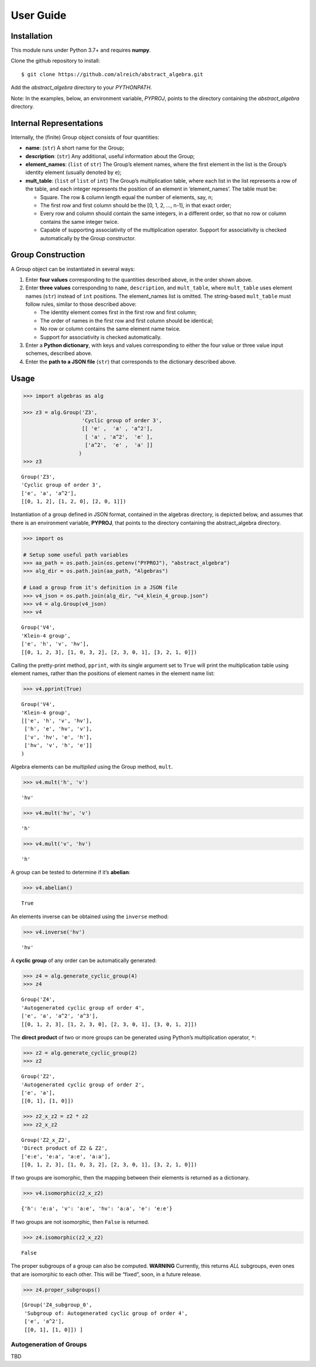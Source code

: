 User Guide
==========

Installation
------------

This module runs under Python 3.7+ and requires **numpy**.

Clone the github repository to install:

.. code:: bash

::

   $ git clone https://github.com/alreich/abstract_algebra.git

Add the *abstract_algebra* directory to your *PYTHONPATH*.

Note: In the examples, below, an environment variable, *PYPROJ*, points
to the directory containing the *abstract_algebra* directory.

Internal Representations
------------------------

Internally, the (finite) Group object consists of four quantities:

-  **name**: (``str``) A short name for the Group;

-  **description**: (``str``) Any additional, useful information about
   the Group;

-  **element_names**: (``list`` of ``str``) The Group’s element names,
   where the first element in the list is the Group’s identity element
   (usually denoted by ``e``);

-  **mult_table**: (``list`` of ``list`` of ``int``) The Group’s
   multiplication table, where each list in the list represents a row of
   the table, and each integer represents the position of an element in
   ‘element_names’. The table must be:

   -  Square. The row & column length equal the number of elements, say,
      n;
   -  The first row and first column should be the [0, 1, 2, …, n-1], in
      that exact order;
   -  Every row and column should contain the same integers, in a
      different order, so that no row or column contains the same
      integer twice.
   -  Capable of supporting associativity of the multiplication operator.
      Support for associativity is checked automatically by the Group
      constructor.

Group Construction
------------------

A Group object can be instantiated in several ways:

1. Enter **four values** corresponding to the quantities described
   above, in the order shown above.
2. Enter **three values** corresponding to ``name``, ``description``,
   and ``mult_table``, where ``mult_table`` uses element names (``str``)
   instead of ``int`` positions. The element_names list is omitted.
   The string-based ``mult_table`` must follow rules, similar to those
   described above:

   - The identity element comes first in the first row and first
     column;
   - The order of names in the first row and first column should be
     identical;
   - No row or column contains the same element name twice.
   - Support for associativity is checked automatically.

3. Enter a **Python dictionary**, with keys and values corresponding to
   either the four value or three value input schemes, described above.
4. Enter the **path to a JSON file** (``str``) that corresponds to the
   dictionary described above.

Usage
-----

.. code:: ipython3

    >>> import algebras as alg
    
    >>> z3 = alg.Group('Z3',
                       'Cyclic group of order 3',
                       [[ 'e' ,  'a' , 'a^2'],
                        [ 'a' , 'a^2',  'e' ],
                        ['a^2',  'e' ,  'a' ]]
                      )
    >>> z3




.. parsed-literal::

    Group('Z3',
    'Cyclic group of order 3',
    ['e', 'a', 'a^2'],
    [[0, 1, 2], [1, 2, 0], [2, 0, 1]]) 



Instantiation of a group defined in JSON format, contained in the
algebras directory, is depicted below, and assumes that there is an
environment variable, **PYPROJ**, that points to the directory
containing the abstract_algebra directory.

.. code:: ipython3

    >>> import os
    
    # Setup some useful path variables
    >>> aa_path = os.path.join(os.getenv("PYPROJ"), "abstract_algebra")
    >>> alg_dir = os.path.join(aa_path, "Algebras")
    
    # Load a group from it's definition in a JSON file
    >>> v4_json = os.path.join(alg_dir, "v4_klein_4_group.json")
    >>> v4 = alg.Group(v4_json)
    >>> v4




.. parsed-literal::

    Group('V4',
    'Klein-4 group',
    ['e', 'h', 'v', 'hv'],
    [[0, 1, 2, 3], [1, 0, 3, 2], [2, 3, 0, 1], [3, 2, 1, 0]]) 



Calling the pretty-print method, ``pprint``, with its single argument
set to ``True`` will print the multiplication table using element names,
rather than the positions of element names in the element name list:

.. code:: ipython3

    >>> v4.pprint(True)


.. parsed-literal::

    Group('V4',
    'Klein-4 group',
    [['e', 'h', 'v', 'hv'],
     ['h', 'e', 'hv', 'v'],
     ['v', 'hv', 'e', 'h'],
     ['hv', 'v', 'h', 'e']]
    )


Algebra elements can be *multiplied* using the Group method, ``mult``.

.. code:: ipython3

    >>> v4.mult('h', 'v')




.. parsed-literal::

    'hv'



.. code:: ipython3

    >>> v4.mult('hv', 'v')




.. parsed-literal::

    'h'



.. code:: ipython3

    >>> v4.mult('v', 'hv')




.. parsed-literal::

    'h'



A group can be tested to determine if it’s **abelian**:

.. code:: ipython3

    >>> v4.abelian()




.. parsed-literal::

    True



An elements inverse can be obtained using the ``inverse`` method:

.. code:: ipython3

    >>> v4.inverse('hv')




.. parsed-literal::

    'hv'



A **cyclic group** of any order can be automatically generated:

.. code:: ipython3

    >>> z4 = alg.generate_cyclic_group(4)
    >>> z4




.. parsed-literal::

    Group('Z4',
    'Autogenerated cyclic group of order 4',
    ['e', 'a', 'a^2', 'a^3'],
    [[0, 1, 2, 3], [1, 2, 3, 0], [2, 3, 0, 1], [3, 0, 1, 2]]) 



The **direct product** of two or more groups can be generated using
Python’s multiplication operator, ``*``:

.. code:: ipython3

    >>> z2 = alg.generate_cyclic_group(2)
    >>> z2




.. parsed-literal::

    Group('Z2',
    'Autogenerated cyclic group of order 2',
    ['e', 'a'],
    [[0, 1], [1, 0]]) 



.. code:: ipython3

    >>> z2_x_z2 = z2 * z2
    >>> z2_x_z2




.. parsed-literal::

    Group('Z2_x_Z2',
    'Direct product of Z2 & Z2',
    ['e:e', 'e:a', 'a:e', 'a:a'],
    [[0, 1, 2, 3], [1, 0, 3, 2], [2, 3, 0, 1], [3, 2, 1, 0]]) 



If two groups are isomorphic, then the mapping between their elements is
returned as a dictionary.

.. code:: ipython3

    >>> v4.isomorphic(z2_x_z2)




.. parsed-literal::

    {'h': 'e:a', 'v': 'a:e', 'hv': 'a:a', 'e': 'e:e'}



If two groups are not isomorphic, then ``False`` is returned.

.. code:: ipython3

    >>> z4.isomorphic(z2_x_z2)




.. parsed-literal::

    False



The proper subgroups of a group can also be computed. **WARNING**
Currently, this returns *ALL* subgroups, even ones that are isomorphic
to each other. This will be “fixed”, soon, in a future release.

.. code:: ipython3

    >>> z4.proper_subgroups()




.. parsed-literal::

    [Group('Z4_subgroup_0',
     'Subgroup of: Autogenerated cyclic group of order 4',
     ['e', 'a^2'],
     [[0, 1], [1, 0]]) ]



Autogeneration of Groups
~~~~~~~~~~~~~~~~~~~~~~~~

TBD

